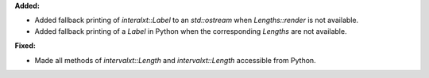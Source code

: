 **Added:**

* Added fallback printing of `interalxt::Label` to an `std::ostream` when `Lengths::render` is not available.

* Added fallback printing of a `Label` in Python when the corresponding `Lengths` are not available.

**Fixed:**

* Made all methods of `intervalxt::Length` and `intervalxt::Length` accessible from Python.
